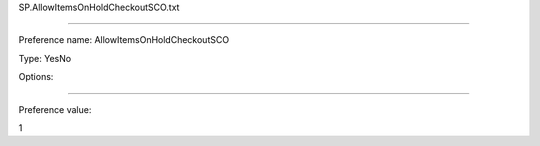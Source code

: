 SP.AllowItemsOnHoldCheckoutSCO.txt

----------

Preference name: AllowItemsOnHoldCheckoutSCO

Type: YesNo

Options: 

----------

Preference value: 



1

























